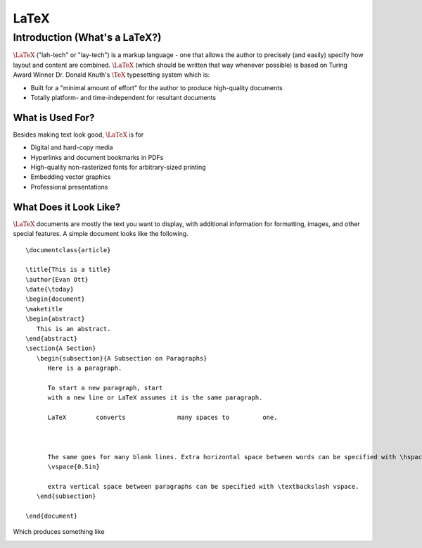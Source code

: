==============================
LaTeX
==============================
Introduction (What's a LaTeX?)
==============================
:math:`\LaTeX` ("lah-tech" or "lay-tech") is a markup language - one that allows the author to precisely (and easily) specify how layout and content are combined. :math:`\LaTeX` (which should
be written that way whenever possible) is based on Turing Award Winner Dr. Donald Knuth's :math:`\TeX`
typesetting system which is:

- Built for a "minimal amount of effort" for the author to produce high-quality documents
- Totally platform- and time-independent for resultant documents

What is Used For?
-----------------
Besides making text look good, :math:`\LaTeX` is for

- Digital and hard-copy media
- Hyperlinks and document bookmarks in PDFs
- High-quality non-rasterized fonts for arbitrary-sized printing
- Embedding vector graphics
- Professional presentations

What Does it Look Like?
-----------------------
:math:`\LaTeX` documents are mostly the text you want to display, with additional information for formatting,
images, and other special features. A simple document looks like the following.

::

  \documentclass{article}
  
  \title{This is a title}
  \author{Evan Ott}
  \date{\today}
  \begin{document}
  \maketitle
  \begin{abstract}
     This is an abstract.
  \end{abstract}
  \section{A Section}
     \begin{subsection}{A Subsection on Paragraphs}
        Here is a paragraph.
        
        To start a new paragraph, start
        with a new line or LaTeX assumes it is the same paragraph.
        
        LaTeX        converts              many spaces to         one.
        
        
        
        The same goes for many blank lines. Extra horizontal space between words can be specified with \hspace{0.5in} \textbackslash hspace, and
        \vspace{0.5in}
        
        extra vertical space between paragraphs can be specified with \textbackslash vspace.
     \end{subsection}
   
  \end{document}

Which produces something like

.. image:: Figures/looklike.jpg
   :alt: Sample Document




